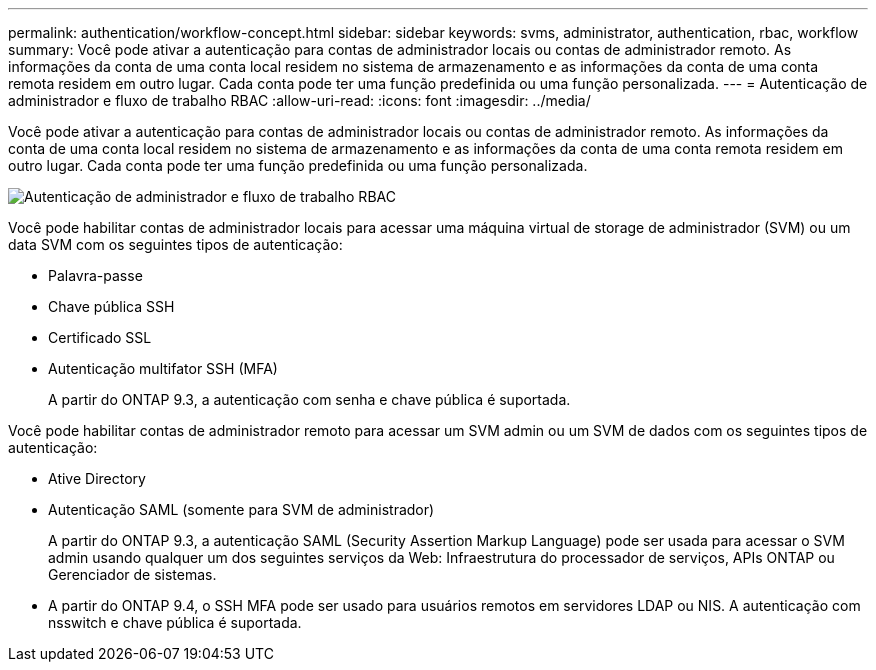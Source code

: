 ---
permalink: authentication/workflow-concept.html 
sidebar: sidebar 
keywords: svms, administrator, authentication, rbac, workflow 
summary: Você pode ativar a autenticação para contas de administrador locais ou contas de administrador remoto. As informações da conta de uma conta local residem no sistema de armazenamento e as informações da conta de uma conta remota residem em outro lugar. Cada conta pode ter uma função predefinida ou uma função personalizada. 
---
= Autenticação de administrador e fluxo de trabalho RBAC
:allow-uri-read: 
:icons: font
:imagesdir: ../media/


[role="lead"]
Você pode ativar a autenticação para contas de administrador locais ou contas de administrador remoto. As informações da conta de uma conta local residem no sistema de armazenamento e as informações da conta de uma conta remota residem em outro lugar. Cada conta pode ter uma função predefinida ou uma função personalizada.

image:administrator-authentication-rbac-workflow.gif["Autenticação de administrador e fluxo de trabalho RBAC"]

Você pode habilitar contas de administrador locais para acessar uma máquina virtual de storage de administrador (SVM) ou um data SVM com os seguintes tipos de autenticação:

* Palavra-passe
* Chave pública SSH
* Certificado SSL
* Autenticação multifator SSH (MFA)
+
A partir do ONTAP 9.3, a autenticação com senha e chave pública é suportada.



Você pode habilitar contas de administrador remoto para acessar um SVM admin ou um SVM de dados com os seguintes tipos de autenticação:

* Ative Directory
* Autenticação SAML (somente para SVM de administrador)
+
A partir do ONTAP 9.3, a autenticação SAML (Security Assertion Markup Language) pode ser usada para acessar o SVM admin usando qualquer um dos seguintes serviços da Web: Infraestrutura do processador de serviços, APIs ONTAP ou Gerenciador de sistemas.

* A partir do ONTAP 9.4, o SSH MFA pode ser usado para usuários remotos em servidores LDAP ou NIS. A autenticação com nsswitch e chave pública é suportada.

